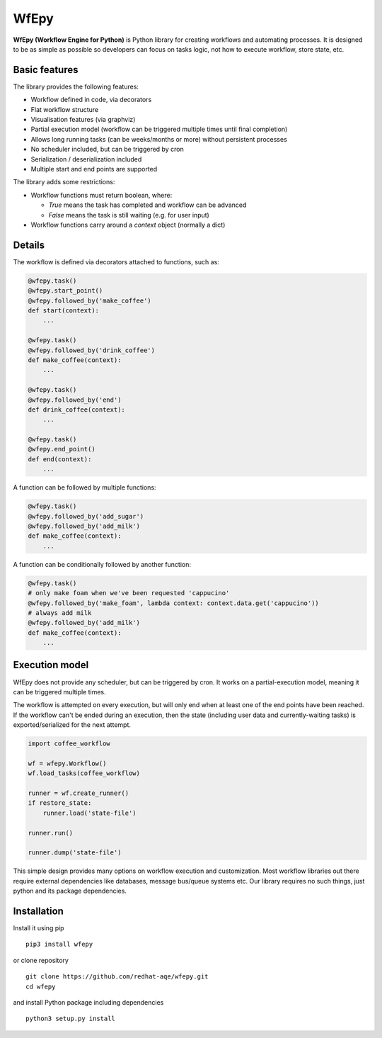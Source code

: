 WfEpy
=====

**WfEpy (Workflow Engine for Python)** is Python library for creating workflows
and automating processes. It is designed to be as simple as possible so
developers can focus on tasks logic, not how to execute workflow, store state,
etc.

Basic features
------------

The library provides the following features:

* Workflow defined in code, via decorators
* Flat workflow structure
* Visualisation features (via graphviz)
* Partial execution model (workflow can be triggered multiple times until
  final completion)
* Allows long running tasks (can be weeks/months or more) without persistent
  processes
* No scheduler included, but can be triggered by cron
* Serialization / deserialization included
* Multiple start and end points are supported


The library adds some restrictions:

* Workflow functions must return boolean, where:

  * `True` means the task has completed and workflow can be advanced
  * `False` means the task is still waiting (e.g. for user input)

* Workflow functions carry around a `context` object (normally a dict)


Details
------------

The workflow is defined via decorators attached to functions, such as:

.. code:: python

    @wfepy.task()
    @wfepy.start_point()
    @wfepy.followed_by('make_coffee')
    def start(context):
        ...

    @wfepy.task()
    @wfepy.followed_by('drink_coffee')
    def make_coffee(context):
        ...

    @wfepy.task()
    @wfepy.followed_by('end')
    def drink_coffee(context):
        ...

    @wfepy.task()
    @wfepy.end_point()
    def end(context):
        ...


A function can be followed by multiple functions:

.. code:: python

    @wfepy.task()
    @wfepy.followed_by('add_sugar')
    @wfepy.followed_by('add_milk')
    def make_coffee(context):
        ...


A function can be conditionally followed by another function:

.. code:: python

    @wfepy.task()
    # only make foam when we've been requested 'cappucino'
    @wfepy.followed_by('make_foam', lambda context: context.data.get('cappucino'))
    # always add milk
    @wfepy.followed_by('add_milk')
    def make_coffee(context):
        ...


Execution model
------------

WfEpy does not provide any scheduler, but can be triggered by cron. It works on
a partial-execution model, meaning it can be triggered multiple times.

The workflow is attempted on every execution, but will only end when at least
one of the end points have been reached. If the workflow can't be ended during an
execution, then the state (including user data and currently-waiting tasks) is
exported/serialized for the next attempt.


.. code:: python

    import coffee_workflow

    wf = wfepy.Workflow()
    wf.load_tasks(coffee_workflow)

    runner = wf.create_runner()
    if restore_state:
        runner.load('state-file')

    runner.run()

    runner.dump('state-file')


This simple design provides many options on workflow execution and customization.
Most workflow libraries out there require external dependencies like databases,
message bus/queue systems etc. Our library requires no such things, just python
and its package dependencies.


Installation
------------

Install it using pip ::

    pip3 install wfepy

or clone repository ::

    git clone https://github.com/redhat-aqe/wfepy.git
    cd wfepy

and install Python package including dependencies ::

    python3 setup.py install
